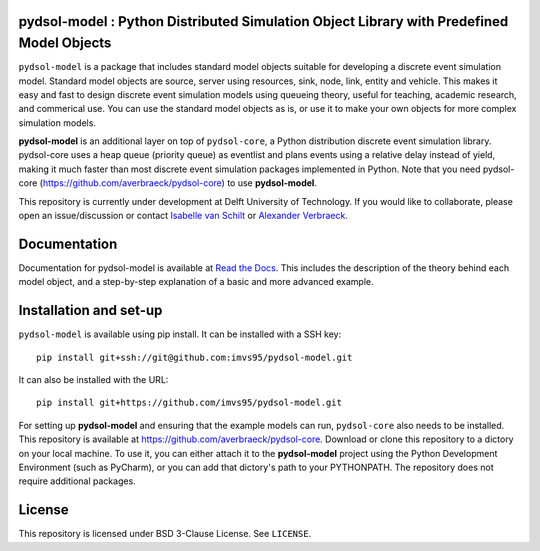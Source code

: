 pydsol-model : Python Distributed Simulation Object Library with Predefined Model Objects
=====================================================

``pydsol-model`` is a package that includes standard model objects suitable for developing a discrete event simulation model. Standard model objects are source, server using resources, sink, node, link, entity and vehicle. This makes it easy and fast to design discrete event simulation models using queueing theory, useful for teaching, academic research, and commerical use. You can use the standard model objects as is, or use it to make your own objects for more complex simulation models. 

**pydsol-model** is an additional layer on top of ``pydsol-core``, a Python distribution discrete event simulation library. pydsol-core uses a heap queue (priority queue) as eventlist and plans events using a relative delay instead of yield, making it much faster than most discrete event simulation packages implemented in Python. Note that you need pydsol-core (https://github.com/averbraeck/pydsol-core) to use **pydsol-model**.

This repository is currently under development at Delft University of Technology. If you would like to collaborate, please open an issue/discussion or contact `Isabelle van Schilt <https://www.tudelft.nl/staff/i.m.vanschilt/?cHash=74e749835b2a89c6c76b804683ffbbcf>`_ or `Alexander Verbraeck <https://www.tudelft.nl/staff/a.verbraeck/?cHash=79d864d800b2d588772fbe7e1778ff03>`_.

Documentation
=====================================================
Documentation for pydsol-model is available at `Read the Docs <https://pydsol-model.readthedocs.io/en/latest/index.html>`_. This includes the description of the theory behind each model object, and a step-by-step explanation of a basic and more advanced example. 


Installation and set-up
=====================================================

``pydsol-model`` is available using pip install. It can be installed with a SSH key::

  pip install git+ssh://git@github.com:imvs95/pydsol-model.git


It can also be installed with the URL::
 
 pip install git+https://github.com/imvs95/pydsol-model.git
 

For setting up **pydsol-model** and ensuring that the example models can run, ``pydsol-core`` also needs to be installed. This repository is available at https://github.com/averbraeck/pydsol-core. Download or clone this repository to a dictory on your local machine. To use it, you can either attach it to the **pydsol-model** project using the Python Development Environment (such as PyCharm), or you can add that dictory's path to your PYTHONPATH. The repository does not require additional packages. 


License
=====================================================
This repository is licensed under BSD 3-Clause License. See ``LICENSE``.
